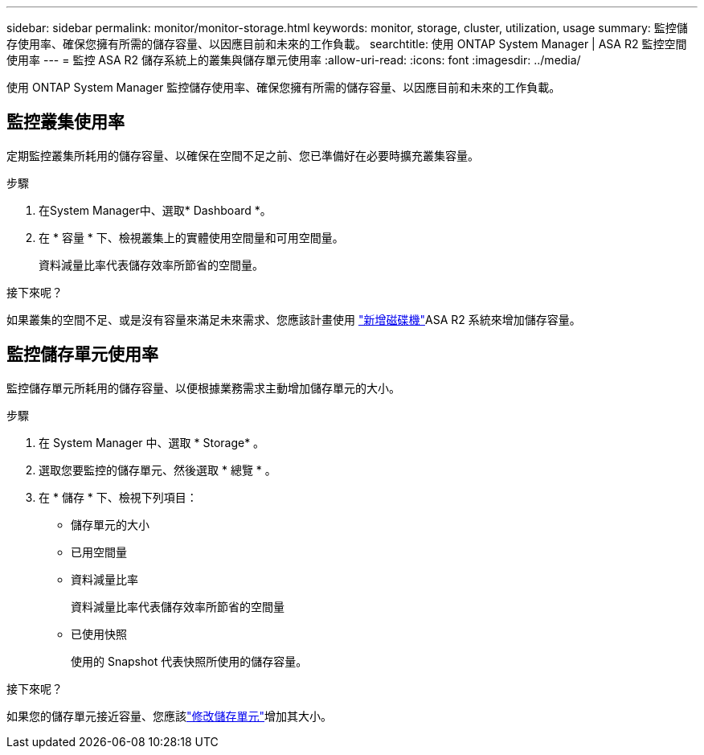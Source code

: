 ---
sidebar: sidebar 
permalink: monitor/monitor-storage.html 
keywords: monitor, storage, cluster, utilization, usage 
summary: 監控儲存使用率、確保您擁有所需的儲存容量、以因應目前和未來的工作負載。 
searchtitle: 使用 ONTAP System Manager | ASA R2 監控空間使用率 
---
= 監控 ASA R2 儲存系統上的叢集與儲存單元使用率
:allow-uri-read: 
:icons: font
:imagesdir: ../media/


[role="lead"]
使用 ONTAP System Manager 監控儲存使用率、確保您擁有所需的儲存容量、以因應目前和未來的工作負載。



== 監控叢集使用率

定期監控叢集所耗用的儲存容量、以確保在空間不足之前、您已準備好在必要時擴充叢集容量。

.步驟
. 在System Manager中、選取* Dashboard *。
. 在 * 容量 * 下、檢視叢集上的實體使用空間量和可用空間量。
+
資料減量比率代表儲存效率所節省的空間量。



.接下來呢？
如果叢集的空間不足、或是沒有容量來滿足未來需求、您應該計畫使用 link:../administer/increase-storage-capacity.html["新增磁碟機"]ASA R2 系統來增加儲存容量。



== 監控儲存單元使用率

監控儲存單元所耗用的儲存容量、以便根據業務需求主動增加儲存單元的大小。

.步驟
. 在 System Manager 中、選取 * Storage* 。
. 選取您要監控的儲存單元、然後選取 * 總覽 * 。
. 在 * 儲存 * 下、檢視下列項目：
+
** 儲存單元的大小
** 已用空間量
** 資料減量比率
+
資料減量比率代表儲存效率所節省的空間量

** 已使用快照
+
使用的 Snapshot 代表快照所使用的儲存容量。





.接下來呢？
如果您的儲存單元接近容量、您應該link:../manage-data/modify-storage-units.html["修改儲存單元"]增加其大小。
